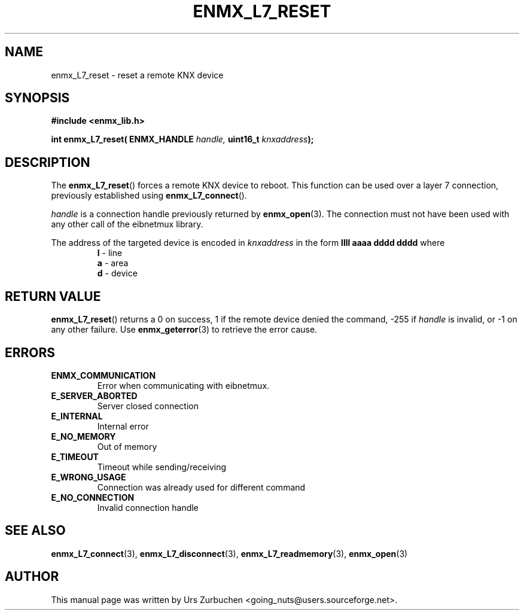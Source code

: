 .\" Copyright (C) 2009 Urs Zurbuchen
.\"
.TH ENMX_L7_RESET 3  2009-03-12 "" "eibnetmux Client Library"
.SH NAME
enmx_L7_reset \- reset a remote KNX device
.SH SYNOPSIS
.nf
.B #include <enmx_lib.h>
.sp
.BI "int enmx_L7_reset( ENMX_HANDLE " "handle, " "uint16_t " "knxaddress" );
.fi
.SH DESCRIPTION
The
.BR enmx_L7_reset ()
forces a remote KNX device to reboot.
This function can be used over a layer 7 connection,
previously established using
.BR enmx_L7_connect ().

\fIhandle\fP is a connection handle previously returned by
.BR enmx_open (3).
The connection must not have been used with any other call
of the eibnetmux library.

The address of the targeted device is encoded in \fIknxaddress\fP
in the form
.B llll aaaa dddd dddd
where
.RS
.PD 0
.TP
.BR l " - line"
.TP
.BR a " - area"
.TP
.BR d " - device"
.PD
.RE

.SH "RETURN VALUE"
.BR enmx_L7_reset ()
returns a 0 on success, 1 if the remote device denied the command,
-255 if \fIhandle\fP is invalid, or -1 on any other failure.
Use
.BR enmx_geterror (3)
to retrieve the error cause.

.SH "ERRORS"
.TP
.B ENMX_COMMUNICATION
Error when communicating with eibnetmux.
.TP
.B E_SERVER_ABORTED
Server closed connection
.TP
.B E_INTERNAL
Internal error
.TP
.B E_NO_MEMORY
Out of memory
.TP
.B E_TIMEOUT
Timeout while sending/receiving
.TP
.B E_WRONG_USAGE
Connection was already used for different command
.TP
.B E_NO_CONNECTION
Invalid connection handle

.SH "SEE ALSO"
.BR enmx_L7_connect (3),
.BR enmx_L7_disconnect (3),
.BR enmx_L7_readmemory (3),
.BR enmx_open (3)

.SH AUTHOR
This manual page was written by Urs Zurbuchen <going_nuts@users.sourceforge.net>.
